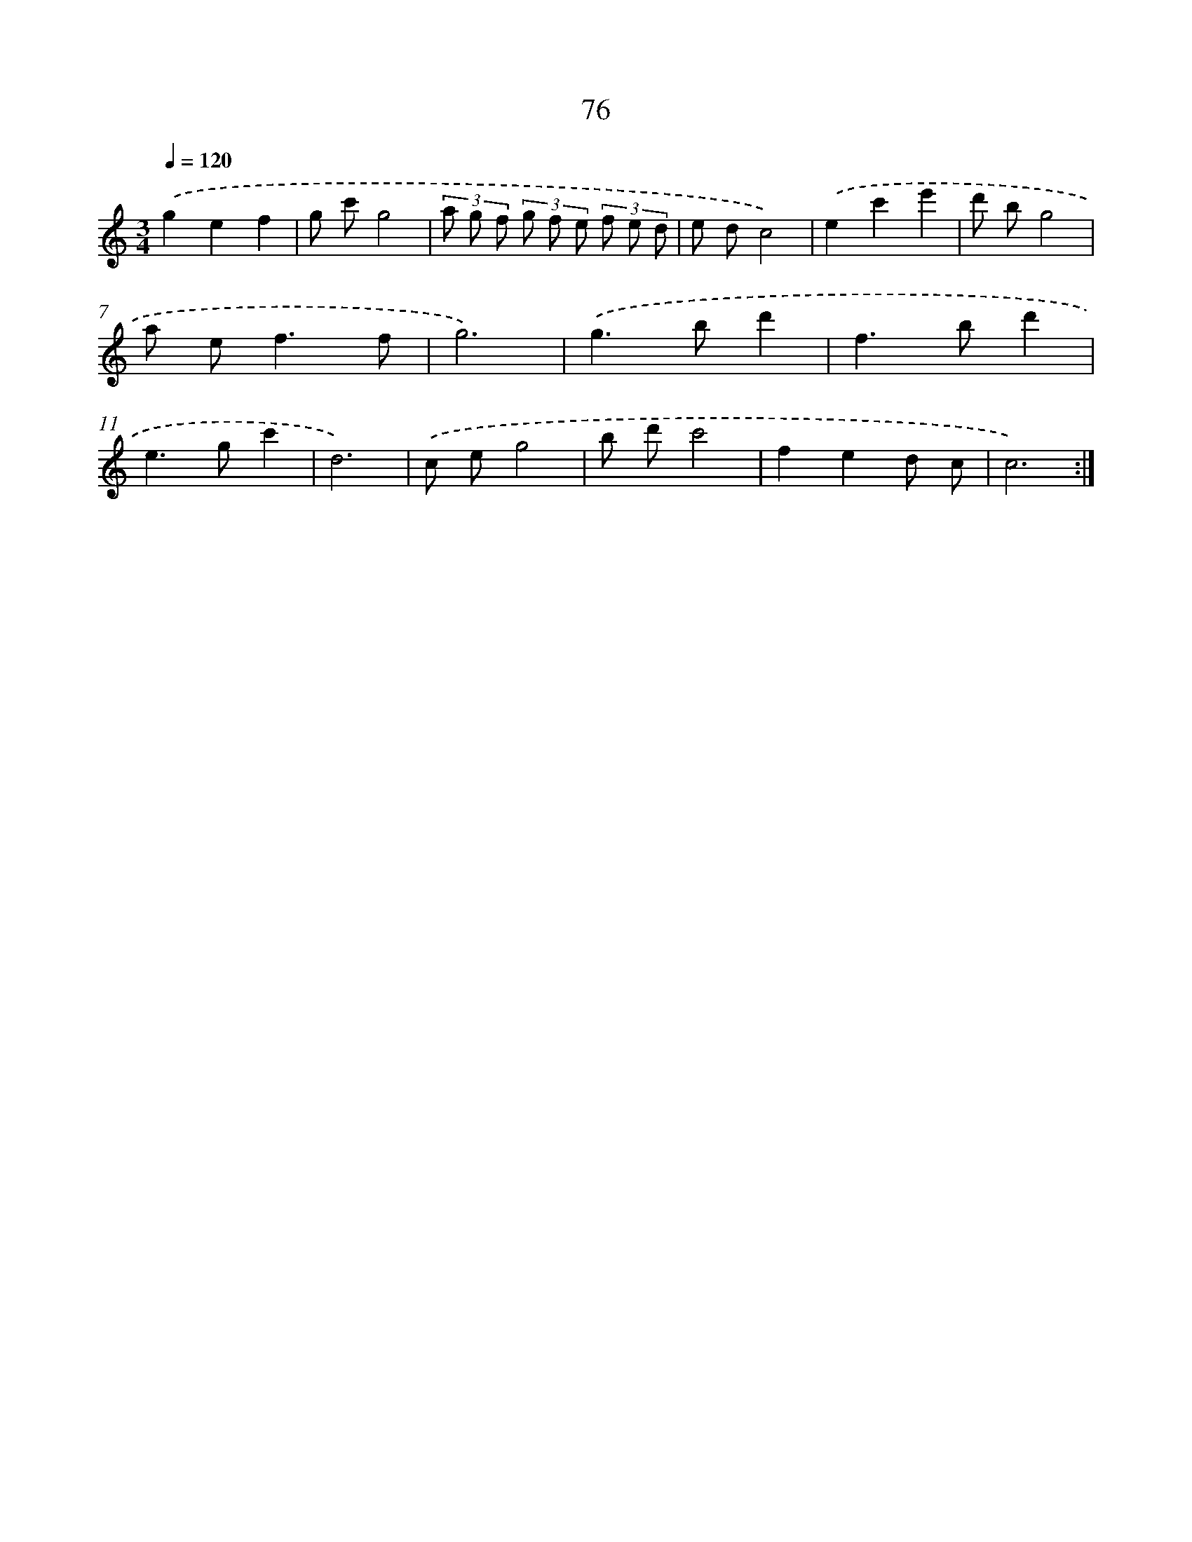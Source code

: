 X: 12730
T: 76
%%abc-version 2.0
%%abcx-abcm2ps-target-version 5.9.1 (29 Sep 2008)
%%abc-creator hum2abc beta
%%abcx-conversion-date 2018/11/01 14:37:27
%%humdrum-veritas 3849135721
%%humdrum-veritas-data 2058087057
%%continueall 1
%%barnumbers 0
L: 1/8
M: 3/4
Q: 1/4=120
K: C clef=treble
.('g2e2f2 |
g c'g4 |
(3a g f (3g f e (3f e d |
e dc4) |
.('e2c'2e'2 |
d' bg4 |
a e2<f2f |
g6) |
.('g2>b2d'2 |
f2>b2d'2 |
e2>g2c'2 |
d6) |
.('c eg4 |
b d'c'4 |
f2e2d c |
c6) :|]
